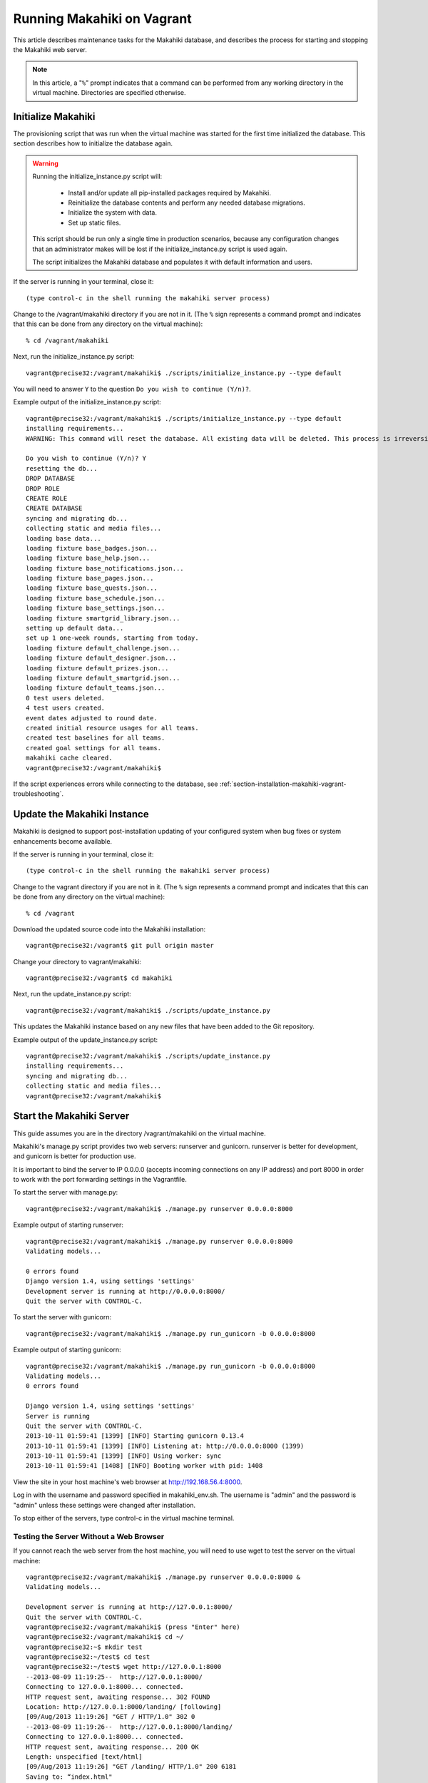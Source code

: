 .. _section-installation-makahiki-vagrant-running-makahiki-vagrant:

Running Makahiki on Vagrant
===========================

This article describes maintenance tasks for the Makahiki database, 
and describes the process for starting and stopping the Makahiki web 
server.

.. note:: In this article, a "``%``" prompt indicates that a command can be performed from 
   any working directory in the virtual machine. Directories 
   are specified otherwise.

Initialize Makahiki
-------------------

The provisioning script that was run when the virtual machine was started for 
the first time initialized the database. This section describes how to 
initialize the database again.

.. warning:: Running the initialize_instance.py script will:

     * Install and/or update all pip-installed packages required by Makahiki.
     * Reinitialize the database contents and perform any needed database migrations.
     * Initialize the system with data.
     * Set up static files.

   This script should be run only a single time in production scenarios, because 
   any configuration changes that an administrator makes will be lost if the 
   initialize_instance.py script is used again.

   The script initializes the Makahiki database and populates it with default 
   information and users.

If the server is running in your terminal, close it::

  (type control-c in the shell running the makahiki server process)

Change to the /vagrant/makahiki directory if you are not in it. 
(The ``%`` sign represents a command prompt and indicates that this can be done from 
any directory on the virtual machine)::

  % cd /vagrant/makahiki
  
Next, run the initialize_instance.py script::
  
  vagrant@precise32:/vagrant/makahiki$ ./scripts/initialize_instance.py --type default

You will need to answer ``Y`` to the question ``Do you wish to continue (Y/n)?``.

Example output of the initialize_instance.py script::

  vagrant@precise32:/vagrant/makahiki$ ./scripts/initialize_instance.py --type default
  installing requirements...
  WARNING: This command will reset the database. All existing data will be deleted. This process is irreversible.

  Do you wish to continue (Y/n)? Y
  resetting the db...
  DROP DATABASE
  DROP ROLE
  CREATE ROLE
  CREATE DATABASE
  syncing and migrating db...
  collecting static and media files...
  loading base data...
  loading fixture base_badges.json...
  loading fixture base_help.json...
  loading fixture base_notifications.json...
  loading fixture base_pages.json...
  loading fixture base_quests.json...
  loading fixture base_schedule.json...
  loading fixture base_settings.json...
  loading fixture smartgrid_library.json...
  setting up default data...
  set up 1 one-week rounds, starting from today.
  loading fixture default_challenge.json...
  loading fixture default_designer.json...
  loading fixture default_prizes.json...
  loading fixture default_smartgrid.json...
  loading fixture default_teams.json...
  0 test users deleted.
  4 test users created.
  event dates adjusted to round date.
  created initial resource usages for all teams.
  created test baselines for all teams.
  created goal settings for all teams.
  makahiki cache cleared.
  vagrant@precise32:/vagrant/makahiki$

If the script experiences errors while connecting to the database, see 
:ref:`section-installation-makahiki-vagrant-troubleshooting`.

Update the Makahiki Instance
----------------------------

Makahiki is designed to support post-installation updating of your configured 
system when bug fixes or system enhancements become available.

If the server is running in your terminal, close it::

  (type control-c in the shell running the makahiki server process)

Change to the vagrant directory if you are not in it.
(The ``%`` sign represents a command prompt and indicates that 
this can be done from any directory on the virtual machine)::

  % cd /vagrant

Download the updated source code into the Makahiki installation::

  vagrant@precise32:/vagrant$ git pull origin master

Change your directory to vagrant/makahiki::

  vagrant@precise32:/vagrant$ cd makahiki
  
Next, run the update_instance.py script::

  vagrant@precise32:/vagrant/makahiki$ ./scripts/update_instance.py

This updates the Makahiki instance based on any new files that have 
been added to the Git repository.

Example output of the update_instance.py script::

  vagrant@precise32:/vagrant/makahiki$ ./scripts/update_instance.py
  installing requirements...
  syncing and migrating db...
  collecting static and media files...
  vagrant@precise32:/vagrant/makahiki$

Start the Makahiki Server
-------------------------

This guide assumes you are in the directory /vagrant/makahiki on the 
virtual machine.

Makahiki's manage.py script provides two web servers: runserver and gunicorn.
runserver is better for development, and gunicorn is better for production use. 

It is important to bind the server to IP 0.0.0.0 (accepts incoming connections 
on any IP address) and port 8000 in order to work with the port forwarding 
settings in the Vagrantfile.

To start the server with manage.py::

  vagrant@precise32:/vagrant/makahiki$ ./manage.py runserver 0.0.0.0:8000

Example output of starting runserver::

  vagrant@precise32:/vagrant/makahiki$ ./manage.py runserver 0.0.0.0:8000
  Validating models...

  0 errors found
  Django version 1.4, using settings 'settings'
  Development server is running at http://0.0.0.0:8000/
  Quit the server with CONTROL-C.

To start the server with gunicorn::

  vagrant@precise32:/vagrant/makahiki$ ./manage.py run_gunicorn -b 0.0.0.0:8000

Example output of starting gunicorn::

  vagrant@precise32:/vagrant/makahiki$ ./manage.py run_gunicorn -b 0.0.0.0:8000
  Validating models...
  0 errors found
  
  Django version 1.4, using settings 'settings'
  Server is running
  Quit the server with CONTROL-C.
  2013-10-11 01:59:41 [1399] [INFO] Starting gunicorn 0.13.4
  2013-10-11 01:59:41 [1399] [INFO] Listening at: http://0.0.0.0:8000 (1399)
  2013-10-11 01:59:41 [1399] [INFO] Using worker: sync
  2013-10-11 01:59:41 [1408] [INFO] Booting worker with pid: 1408

View the site in your host machine's web browser at http://192.168.56.4:8000.

Log in with the username and password specified in makahiki_env.sh. The  
username is "admin" and the password is "admin" unless these settings were 
changed after installation. 

To stop either of the servers, type control-c in the virtual machine terminal.

Testing the Server Without a Web Browser
****************************************

If you cannot reach the web server from the host machine, you will need to 
use wget to test the server on the virtual machine::

  vagrant@precise32:/vagrant/makahiki$ ./manage.py runserver 0.0.0.0:8000 &
  Validating models...
  
  Development server is running at http://127.0.0.1:8000/
  Quit the server with CONTROL-C.
  vagrant@precise32:/vagrant/makahiki$ (press "Enter" here)
  vagrant@precise32:/vagrant/makahiki$ cd ~/
  vagrant@precise32:~$ mkdir test
  vagrant@precise32:~/test$ cd test
  vagrant@precise32:~/test$ wget http://127.0.0.1:8000
  --2013-08-09 11:19:25--  http://127.0.0.1:8000/
  Connecting to 127.0.0.1:8000... connected.
  HTTP request sent, awaiting response... 302 FOUND
  Location: http://127.0.0.1:8000/landing/ [following]
  [09/Aug/2013 11:19:26] "GET / HTTP/1.0" 302 0
  --2013-08-09 11:19:26--  http://127.0.0.1:8000/landing/
  Connecting to 127.0.0.1:8000... connected.
  HTTP request sent, awaiting response... 200 OK
  Length: unspecified [text/html]
  [09/Aug/2013 11:19:26] "GET /landing/ HTTP/1.0" 200 6181
  Saving to: “index.html"
  
      [ <=>                                   ] 6,181       --.-K/s   in 0s

  2013-08-09 11:19:26 (192 MB/s) - “index.html" saved [6181]

If your HTTP response is "200 OK," the server is running correctly. You can 
delete the "test" directory when you are done.

Because the server was started in the background with ``&``, you cannot stop 
it with control-c. You will need to find the PIDs of its processes first::

  % ps ax | grep manage.py
  21791 tty1     S     0:00 python ./manage.py runserver
  21798 tty1     Sl    0:52 /root/.virtualenvs/makahiki/bin/python ./manage.py ru
  nserver
  21893 tty1     S+    0:00 grep manage.py
  % kill -9 21791 21798
  % 
  [1]+  Killed                 ./manage.py runserver  (wd: ~/makahiki/makahiki)
  (wd now: <your-working-directory>)

The PID of a given process will be different each time it runs. ``kill -9 <PID>`` 
forces the OS to stop the process with the specified PID. Kill the ``python ./manage.py runserver`` 
and ``/root/.virtualenvs/makahiki/bin/python ./manage.py runserver`` processes 
to stop the server.




